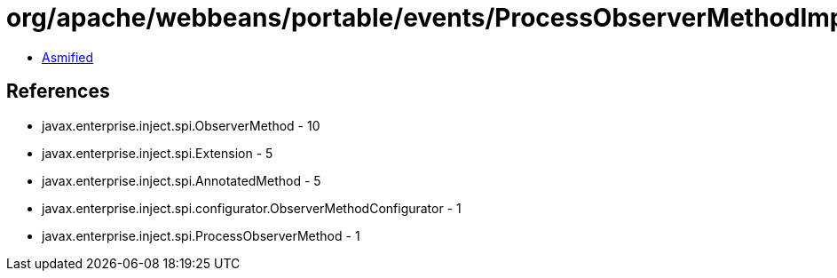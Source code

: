 = org/apache/webbeans/portable/events/ProcessObserverMethodImpl.class

 - link:ProcessObserverMethodImpl-asmified.java[Asmified]

== References

 - javax.enterprise.inject.spi.ObserverMethod - 10
 - javax.enterprise.inject.spi.Extension - 5
 - javax.enterprise.inject.spi.AnnotatedMethod - 5
 - javax.enterprise.inject.spi.configurator.ObserverMethodConfigurator - 1
 - javax.enterprise.inject.spi.ProcessObserverMethod - 1
